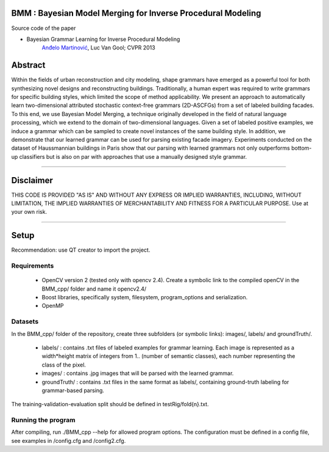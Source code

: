 BMM : Bayesian Model Merging for Inverse Procedural Modeling
=================================================================

Source code of the paper

* Bayesian Grammar Learning for Inverse Procedural Modeling
   `Anđelo Martinović <http://homes.esat.kuleuven.be/~amartino/>`_, Luc Van Gool; CVPR 2013


Abstract
============
Within the fields of urban reconstruction and city modeling, shape grammars have emerged as a powerful tool for both synthesizing novel designs and reconstructing buildings. Traditionally, a human expert was required to write grammars for specific building styles, which limited the scope of method applicability. We present an approach to automatically learn two-dimensional attributed stochastic context-free grammars (2D-ASCFGs) from a set of labeled building facades. To this end, we use Bayesian Model Merging, a technique originally developed in the field of natural language processing, which we extend to the domain of two-dimensional languages. Given a set of labeled positive examples, we induce a grammar which can be sampled to create novel instances of the same building style. In addition, we demonstrate that our learned grammar can be used for parsing existing facade imagery. Experiments conducted on the dataset of Haussmannian buildings in Paris show that our parsing with learned grammars not only outperforms bottom-up classifiers but is also on par with approaches that use a manually designed style grammar.

-----

Disclaimer
============
THIS CODE IS PROVIDED "AS IS" AND WITHOUT ANY EXPRESS OR IMPLIED WARRANTIES, INCLUDING, WITHOUT LIMITATION, THE IMPLIED WARRANTIES OF MERCHANTABILITY AND FITNESS FOR A PARTICULAR PURPOSE. Use at your own risk.

-----

Setup
============
Recommendation: use QT creator to import the project.

Requirements
---------------------

 * OpenCV version 2 (tested only with opencv 2.4). Create a symbolic link to the compiled openCV in the BMM_cpp/ folder and name it opencv2.4/
 * Boost libraries, specifically system, filesystem, program_options and serialization.
 * OpenMP

Datasets
---------------------
In the BMM_cpp/ folder of the repository, create three subfolders (or symbolic links): images/, labels/ and groundTruth/.

 * labels/ : contains .txt files of labeled examples for grammar learning. Each image is represented as a width*height matrix of integers from 1.. (number of semantic classes), each number representing the class of the pixel.
 * images/ : contains .jpg images that will be parsed with the learned grammar.
 * groundTruth/ : contains .txt files in the same format as labels/, containing ground-truth labeling for grammar-based parsing.
The training-validation-evaluation split should be defined in testRig/fold{n}.txt.

         
Running the program
-------------------------------
After compiling, run ./BMM_cpp --help for allowed program options. The configuration must be defined in a config file, see examples in /config.cfg and /config2.cfg.